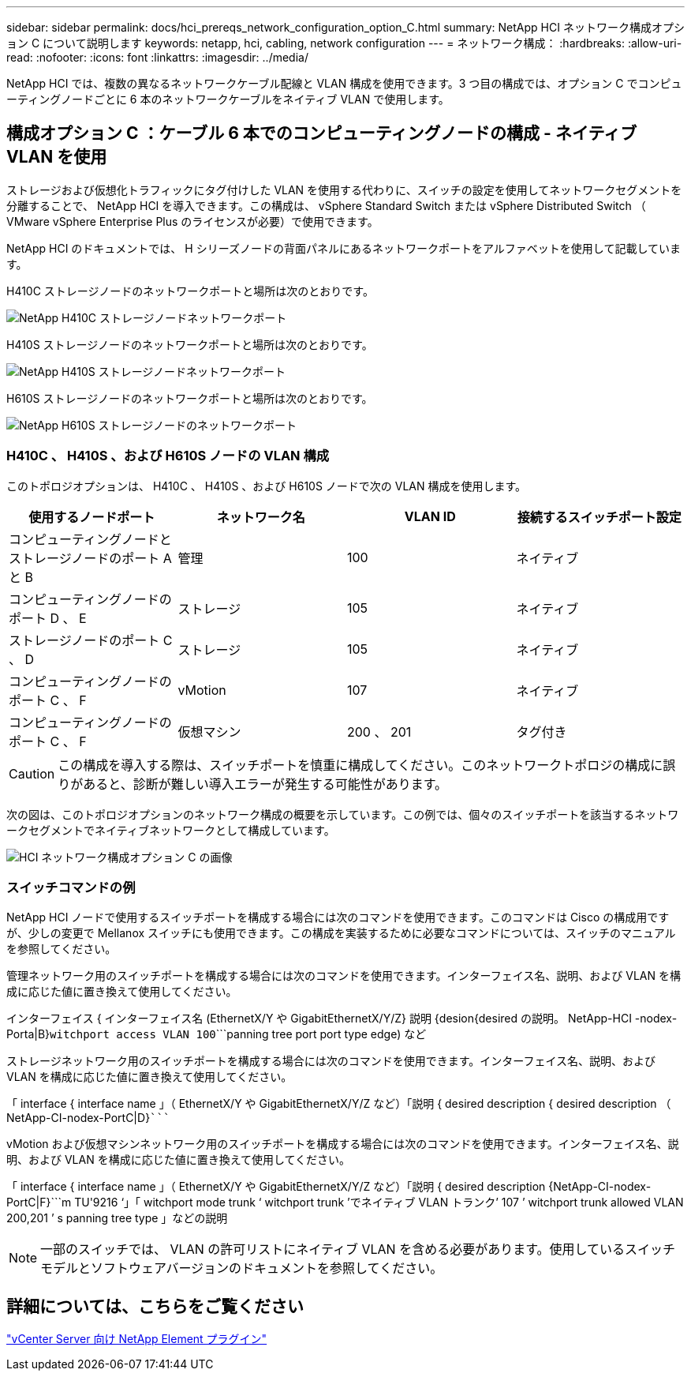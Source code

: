 ---
sidebar: sidebar 
permalink: docs/hci_prereqs_network_configuration_option_C.html 
summary: NetApp HCI ネットワーク構成オプション C について説明します 
keywords: netapp, hci, cabling, network configuration 
---
= ネットワーク構成：
:hardbreaks:
:allow-uri-read: 
:nofooter: 
:icons: font
:linkattrs: 
:imagesdir: ../media/


[role="lead"]
NetApp HCI では、複数の異なるネットワークケーブル配線と VLAN 構成を使用できます。3 つ目の構成では、オプション C でコンピューティングノードごとに 6 本のネットワークケーブルをネイティブ VLAN で使用します。



== 構成オプション C ：ケーブル 6 本でのコンピューティングノードの構成 - ネイティブ VLAN を使用

ストレージおよび仮想化トラフィックにタグ付けした VLAN を使用する代わりに、スイッチの設定を使用してネットワークセグメントを分離することで、 NetApp HCI を導入できます。この構成は、 vSphere Standard Switch または vSphere Distributed Switch （ VMware vSphere Enterprise Plus のライセンスが必要）で使用できます。

NetApp HCI のドキュメントでは、 H シリーズノードの背面パネルにあるネットワークポートをアルファベットを使用して記載しています。

H410C ストレージノードのネットワークポートと場所は次のとおりです。

[#H35700E_H410C]
image::HCI_ISI_compute_6cable.png[NetApp H410C ストレージノードネットワークポート]

H410S ストレージノードのネットワークポートと場所は次のとおりです。

[#H410S]
image::HCI_ISI_storage_cabling.png[NetApp H410S ストレージノードネットワークポート]

H610S ストレージノードのネットワークポートと場所は次のとおりです。

[#H610S]
image::H610S_back_panel_ports.png[NetApp H610S ストレージノードのネットワークポート]



=== H410C 、 H410S 、および H610S ノードの VLAN 構成

このトポロジオプションは、 H410C 、 H410S 、および H610S ノードで次の VLAN 構成を使用します。

|===
| 使用するノードポート | ネットワーク名 | VLAN ID | 接続するスイッチポート設定 


| コンピューティングノードとストレージノードのポート A と B | 管理 | 100 | ネイティブ 


| コンピューティングノードのポート D 、 E | ストレージ | 105 | ネイティブ 


| ストレージノードのポート C 、 D | ストレージ | 105 | ネイティブ 


| コンピューティングノードのポート C 、 F | vMotion | 107 | ネイティブ 


| コンピューティングノードのポート C 、 F | 仮想マシン | 200 、 201 | タグ付き 
|===

CAUTION: この構成を導入する際は、スイッチポートを慎重に構成してください。このネットワークトポロジの構成に誤りがあると、診断が難しい導入エラーが発生する可能性があります。

次の図は、このトポロジオプションのネットワーク構成の概要を示しています。この例では、個々のスイッチポートを該当するネットワークセグメントでネイティブネットワークとして構成しています。

image::hci_networking_config_scenario_2.png[HCI ネットワーク構成オプション C の画像]



=== スイッチコマンドの例

NetApp HCI ノードで使用するスイッチポートを構成する場合には次のコマンドを使用できます。このコマンドは Cisco の構成用ですが、少しの変更で Mellanox スイッチにも使用できます。この構成を実装するために必要なコマンドについては、スイッチのマニュアルを参照してください。

管理ネットワーク用のスイッチポートを構成する場合には次のコマンドを使用できます。インターフェイス名、説明、および VLAN を構成に応じた値に置き換えて使用してください。

インターフェイス { インターフェイス名 (EthernetX/Y や GigabitEthernetX/Y/Z}`````````` 説明 {desion{desired の説明。 NetApp-HCI -nodex-Porta|B}```````````witchport access VLAN 100````````panning tree port port type edge) など

ストレージネットワーク用のスイッチポートを構成する場合には次のコマンドを使用できます。インターフェイス名、説明、および VLAN を構成に応じた値に置き換えて使用してください。

「 interface { interface name 」（ EthernetX/Y や GigabitEthernetX/Y/Z など）「説明 { desired description { desired description （ NetApp-CI-nodex-PortC|D}```````````````````````````````````````````````````````````

vMotion および仮想マシンネットワーク用のスイッチポートを構成する場合には次のコマンドを使用できます。インターフェイス名、説明、および VLAN を構成に応じた値に置き換えて使用してください。

「 interface { interface name 」（ EthernetX/Y や GigabitEthernetX/Y/Z など）「説明 { desired description {NetApp-CI-nodex-PortC|F}```m TU'9216 ‘」「 witchport mode trunk ‘ witchport trunk ’でネイティブ VLAN トランク’ 107 ’ witchport trunk allowed VLAN 200,201 ’ s panning tree type 」などの説明


NOTE: 一部のスイッチでは、 VLAN の許可リストにネイティブ VLAN を含める必要があります。使用しているスイッチモデルとソフトウェアバージョンのドキュメントを参照してください。



== 詳細については、こちらをご覧ください

https://docs.netapp.com/us-en/vcp/index.html["vCenter Server 向け NetApp Element プラグイン"^]
